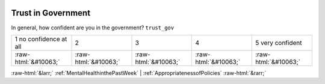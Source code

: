 .. _TrustinGovernment:

 
 .. role:: raw-html(raw) 
        :format: html 

Trust in Government
===================

In general, how confident are you in the government? ``trust_gov``


.. csv-table::

       1 no confidence at all, 2, 3, 4, 5 very confident
            :raw-html:`&#10063;`,:raw-html:`&#10063;`,:raw-html:`&#10063;`,:raw-html:`&#10063;`,:raw-html:`&#10063;`


:raw-html:`&larr;` :ref:`MentalHealthinthePastWeek` | :ref:`AppropriatenessofPolicies` :raw-html:`&rarr;`

